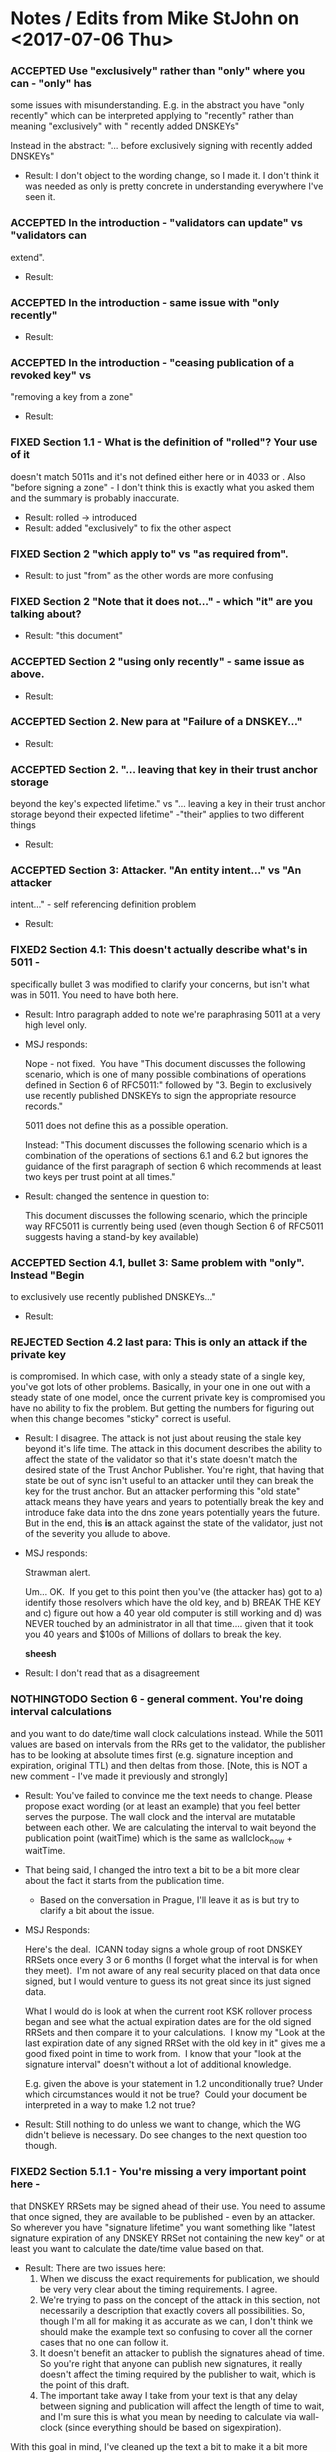 * Notes / Edits from Mike StJohn on <2017-07-06 Thu>
*** ACCEPTED Use "exclusively" rather than "only" where you can - "only" has
    some issues with misunderstanding.  E.g. in the abstract you have
    "only recently" which can be interpreted applying to "recently" rather
    than meaning "exclusively" with " recently added DNSKEYs"
    
    
    Instead in the abstract:  "... before exclusively signing with
    recently added DNSKEYs"

    + Result: I don't object to the wording change, so I made it.  I
      don't think it was needed as only is pretty concrete in
      understanding everywhere I've seen it.

*** ACCEPTED In the introduction  - "validators can update" vs "validators can
    extend".

    + Result:

*** ACCEPTED In the introduction - same issue with "only recently"

    + Result:

*** ACCEPTED In the introduction - "ceasing publication of a revoked key" vs
    "removing a key from a zone"

    + Result:

*** FIXED Section 1.1 - What is the definition of "rolled"?   Your use of it
    doesn't match 5011s and it's not defined either here or in 4033 or .
    Also "before signing a zone" - I don't think this is exactly what you
    asked them and the summary is probably inaccurate.

    + Result: rolled -> introduced
    + Result: added "exclusively" to fix the other aspect

*** FIXED Section 2 "which apply to" vs "as required from".

    + Result: to just "from" as the other words are more confusing

*** FIXED Section 2 "Note that it does not..." - which "it" are you talking about?

    + Result: "this document"

*** ACCEPTED Section 2 "using only recently" - same issue as above.

    + Result:

*** ACCEPTED Section 2. New para at "Failure of a DNSKEY..."

    + Result:

*** ACCEPTED Section 2. "... leaving that key in their trust anchor storage
    beyond the key's expected lifetime." vs "... leaving a key in their
    trust anchor storage beyond their expected lifetime" -"their" applies
    to two different things
    
    + Result:

*** ACCEPTED Section 3: Attacker.  "An entity intent..." vs "An attacker
    intent..." - self referencing definition problem
    
    + Result:

*** FIXED2 Section 4.1:  This doesn't actually describe what's in 5011 -
    specifically bullet 3 was modified to clarify your concerns, but isn't
    what was in 5011.  You need to have both here.
    
    + Result: Intro paragraph added to note we're paraphrasing 5011 at
      a very high level only.

    + MSJ responds:

      Nope - not fixed.  You have "This document discusses the following
      scenario, which is one of many possible combinations of operations
      defined in Section 6 of RFC5011:" followed by "3. Begin to exclusively
      use recently published DNSKEYs to sign the
      appropriate resource records."

      5011 does not define this as a possible operation.

      Instead: "This document discusses the following scenario which is a
      combination of the operations of sections 6.1 and 6.2 but ignores the
      guidance of the first paragraph of section 6 which recommends at least
      two keys per trust point at all times."

    + Result: changed the sentence in question to:

      This document discusses the following scenario, which the
      principle way RFC5011 is currently being used (even though
      Section 6 of RFC5011 suggests having a stand-by key available)

*** ACCEPTED Section 4.1, bullet 3:  Same problem with "only".  Instead "Begin
    to exclusively use recently published DNSKEYs..."
    
    + Result:

*** REJECTED Section 4.2 last para:  This is only an attack if the private key
    is compromised.  In which case, with only a steady state of a single
    key, you've got lots of other problems.  Basically, in your one in one
    out with a steady state of one model, once the current private key is
    compromised you have no ability to fix the problem.    But getting the
    numbers for figuring out when this change becomes "sticky" correct is
    useful.
    
    + Result: I disagree.  The attack is not just about reusing the
      stale key beyond it's life time.  The attack in this document
      describes the ability to affect the state of the validator so
      that it's state doesn't match the desired state of the Trust
      Anchor Publisher.  You're right, that having that state be out
      of sync isn't useful to an attacker until they can break the key
      for the trust anchor.  But an attacker performing this "old
      state" attack means they have years and years to potentially
      break the key and introduce fake data into the dns zone years
      potentially years the future.  But in the end, this *is* an
      attack against the state of the validator, just not of the
      severity you allude to above.

    + MSJ responds: 

      Strawman alert.

      Um... OK.  If you get to this point then you've (the attacker has) got
      to a) identify those resolvers which have the old key, and b) BREAK
      THE KEY and c) figure out how a 40 year old computer is still working
      and d) was NEVER touched by an administrator in all that
      time.... given that it took you 40 years and $100s of Millions of
      dollars to break the key.

      *sheesh*

    + Result: I don't read that as a disagreement

*** NOTHINGTODO Section 6 - general comment.   You're doing interval calculations
    and you want to do date/time wall clock calculations instead.   While
    the 5011 values are based on intervals from the RRs get to the
    validator, the publisher has to be looking at absolute times first
    (e.g. signature inception and expiration, original TTL) and then
    deltas from those. [Note, this is NOT a new comment - I've made it
    previously and strongly]
    
    + Result: You've failed to convince me the text needs to change.
      Please propose exact wording (or at least an example) that you
      feel better serves the purpose.  The wall clock and the interval
      are mutatable between each other.  We are calculating the
      interval to wait beyond the publication point (waitTime) which
      is the same as wallclock_now + waitTime.

    + That being said, I changed the intro text a bit to be a bit more
      clear about the fact it starts from the publication time.

      + Based on the conversation in Prague, I'll leave it as is but
        try to clarify a bit about the issue.

    + MSJ Responds:

      Here's the deal.  ICANN today signs a whole group of root DNSKEY
      RRSets once every 3 or 6 months (I forget what the interval is for
      when they meet).  I'm not aware of any real security placed on that
      data once signed, but I would venture to guess its not great since its
      just signed data.

      What I would do is look at when the current root KSK rollover process
      began and see what the actual expiration dates are for the old signed
      RRSets and then compare it to your calculations.  I know my "Look at
      the last expiration date of any signed RRSet with the old key in it"
      gives me a good fixed point in time to work from.  I know that your
      "look at the signature interval" doesn't without a lot of additional
      knowledge.

      E.g. given the above is your statement in 1.2 unconditionally true?
      Under which circumstances would it not be true?  Could your document
      be interpreted in a way to make 1.2 not true?

    + Result: Still nothing to do unless we want to change, which the WG
      didn't believe is necessary.  Do see changes to the next
      question too though.

*** FIXED2 Section 5.1.1 - You're missing a *very* important point here -
    that DNSKEY RRSets may be signed ahead of their use.  You need to
    assume that once signed, they are available to be published - even by
    an attacker.  So wherever you have "signature lifetime" you want
    something like "latest signature expiration of any DNSKEY RRSet not
    containing the new key" or at least you want to calculate the
    date/time value based on that.
    
    + Result: There are two issues here:
      1. When we discuss the exact requirements for publication, we
         should be very very clear about the timing requirements.  I
         agree.
      2. We're trying to pass on the concept of the attack in this
         section, not necessarily a description that exactly covers
         all possibilities.  So, though I'm all for making it as
         accurate as we can, I don't think we should make the example
         text so confusing to cover all the corner cases that no one
         can follow it.
      3. It doesn't benefit an attacker to publish the signatures
         ahead of time. So you're right that anyone can publish new
         signatures, it really doesn't affect the timing required by
         the publisher to wait, which is the point of this draft.
      4. The important take away I take from your text is that
         any delay between signing and publication will affect the
         length of time to wait, and I'm sure this is what you mean by
         needing to calculate via wall-clock (since everything should
         be based on sigexpiration).

    With this goal in mind, I've cleaned up the text a bit to make it
    a bit more clear.

    + MSJ Responds about point 3:

      The attacker doesn't publish the signatures - the publisher has
      signatures it won't be using....    the publisher signs stuff way in
      advance of publication because getting people together and getting the
      HSM unlocked to sign things is a big huge expensive production. If the
      publisher doesn't think to modify its signing schedule in advance of a
      5011 action, then your interval calculations are less then useless.
      
    + Fair point, thanks for clarifying.  I've added the following
      text to 5.1.1:

          Note that for simplicity we assume the signer is not
          pre-signing and creating "valid in the future" signature
          sets that may be stolen and replayed even later.

      I've also changed the terminology of sigExpirationTime:

          sigExpirationTime:  The amount of time remaining
          before any existing RRSIG's Signature Expiration time is
          reached.  Note that for organizations pre-creating
          signatures this time may be fairly lengthy unless they can
          be significantly assured their signatures can not be
          replayed at a later date.  sigExpirationTime will
          fundamentally be the RRSIG's Signature Expiration time minus
          the RRSIG's Signature Inception time when the signature is
          created.


*** NOTHINGTODO2 Section 5.1.1 doesn't actually apply if you use the 5011 rollover
    approach (section 6.3).   E.g. K_old (and any RRSets it signed) will
    be revoked the first time K_new is seen and K_standby is the signing
    key.  At this point this reduces to a normal denial of service attack
    (where you prevent new data from being retrieved by the resolver).
    You'd need a different section to do that analysis. [And thinking
    about it, why is there any practical difference between this attack
    and a normal denial of service attack in the first place?]
    
    + Result: As we've both agreed in the past, the attack described
      in our 5.1.1 section only applies when you sign exclusively with
      a key that is too new.  So, yes when you are using K_standby,
      the attack in question doesn't work.  We're only describing the
      case where there either isn't a K_standby, or when K_standby is
      also newer than our 'waitTime' time.

    + And, yes by preventing a new key from being accepted as a trust
      anchor, this is a denial of service attack.  Though one with
      potentially serious ramifications since it may require manual
      intervention on all the devices affected by it (unlikely a
      network-based DDoS attack, it doesn't stop when the attacker
      stops sending packets; this is long lived until the
      configuration is manually fixed).

    + MSJ responds:

      Section 5.1.1 does not apply to preventing a resolver from seeing a
      revocation.  The calculations are different.   You could add a new
      section describing the revocation attack, but I think all you need to
      do is note that at the beginning of 5.1.1 and point to section 6.2 as
      the mitigation math.

    + Result: 5.1.1 does not now say that it applies to revocation and
      specifically discusses "The timing schedule listed below is
      based on a Trust Anchor Publisher publishing a new Key Signing
      Key (KSK), with the intent that it will later become a trust
      anchor."

*** FIXED Section 5.1.1, T+35:  "since the hold down time of 30 days + 1/2
    the signature validity... " - Two items:  Wordsmithing:  The hold down
    time is just the 30 days, not the plus 1/2...  which I *think* given
    the reference to 2.3 is actually the queryInterval. clarify please.
    And queryInterval is not actually 1/2 the signature validity - its the
    MIN (15 days, 10 days (sig life)/2 and 1 day(orig ttl)/2) or  1/2 a
    day.
    
    + Result:  you're misreading the sentence thinking the holddown
      time includes the math with the + and onward, where the holddown
      time was only the 30 minutes.  I'll reword and though I was
      trying to avoid the much more complex math in the example,
      you're correct that it's 1/2 the queryInterval which has more
      terms to calculate it exactly.

    + MSJ responds: The new language works.

*** FIXED2 Section 6 - the formulas are wrong.  I also  don't understand
    where you got MAX(originalTTL/2,15 days) - there's no support for this
    in the text.

    You're misreading the commas.  One of the terms in the outer max
    clause is "MAX(original TTL of K_old DNSKEY RRSet) / 2".  This is
    slightly different than what is in the "1/2*OrigTTL" clause in
    5011 itself.  This is because if the publisher changes TTLs over
    the course of signing, you have to take the maximum value of any
    of them, not just the most recent.  (though, to be super-accurate
    you need to do some math which we might want to describe about
    when a given TTL is published vs when Knew is introduced).

    Anyway, in the end, the formula in ours draft directly derives
    from what is in yours.  We do take into account the possibility of
    multiple TTLs for a given signature set, which 5011 doesn't take
    into account (and to some extent, it's less important, but only
    further shows how much variance a resolver might have before
    accepting a new trust anchor).

    A clear piece of advice for an eventual BCP would be to not change
    TTLs at the same time you start any 5011 publication or revocation
    process.
    
    + MSJ responds:

    Note that in 6.1 you have 5 terms, but in the fully expanded equation
    in 6.1.6 you have 4.  You're missing the safetyMargin which you didn't
    actually define completely in section 6.1.5.

    + Result: I think you mean activeRefreshOffset, as safetyMargin was
      defined (though we had to change it again due to the possibility
      of extremely short TTLs).  But I have added the expansion of
      activeRefreshOffset to the equation; thanks for catching that.
      I haven't changed the definition since I don't see any missing
      pieces to it (or to the safetyMargin definition).

*** NOTHINGTODO The final formula should be:
    
    EarliestDateWhereAttackFails::=  latest SignatureExpiration of any
    DNSKEY RRSet not containing the new key
    
    [ ... alternate math analysis deleted for brevity ... ]

    + Result: there are multiple ways to list out the math / timing
      behind this.  You do spell out an alternate way to lay out the
      math; I believe your purpose was not to offer a replacement but
      to ensure we agree upon the timing.  I do see that you're using
      wall-clock type math, which certainly works and should be
      equivalent to your example start tiem of 5/1/2017 00:00UTC + our
      waitTime.

    + I do see your point that anyone could publish the data once
      signed, not just the 


    + MSJ responds:

      Then please write this document to assume people are stupid in how
      they do things (e.g. signing a lot of data that then doesn't get
      used...)

    + Result: no concrete suggestion and text; dropping

*** NOTHINGTODO In any event, the point needs to be made that this attack
    - while real -
    is a "retail" attack that would be difficult to prosecute by a single
    attacker across a broad range of end-entities.  This goes to the
    general model that no publisher of DNS data knows each and every
    consumer of that data, nor can wait its publication on every consumer
    getting published data.  The data protocol for DNS is unidirectional
    and the update protocol in 5011 was designed with that in mind.
    
    + Result: We never state in the document that the attack was
      against every validator out there.  It affects only the
      validators that received replayed key sets and signatures.  We
      don't dive into the analysis of how difficult it is to achieve
      such a replay, either directly or by cache poisoning upstream
      resolvers, or....  That's outside the scope of the document.
      Thus, I don't see any change to the text that is needed as I
      think the text is pretty clear that a replay attack is already
      necessary in the attack model.

    + MSJ responds:

      OK.   Section 5 first para should probably be more clear on this, but
      I can live with it.

    + Response: none needed

*** FIXED The value in 6 regardless of what it is is the wrong value for
    revocation.   revocationPublicationWaitTime is basically
    EarliestDateAttackFails + queryInterval + slop.   Revocations take
    place immediately. You can delay them only as long as you have old
    valid signed RRSets.

    + Result: wording changed to addWaitTime and remWaitTime, and math
      adjusted to drop the 30 day part of the timer.  Thanks.

* New notes from MSJ on <2017-10-18 Wed>
*** REJECTED You said in 4.1:

     which the principle
         way RFC5011 is currently being used (even though Section 6 of
         RFC5011 suggests having a stand-by key available)

     And then in  T-1 you say:

        Note that for simplicity we assume the signer is not pre-signing and
         creating "valid in the future" signature sets that may be stolen and
         replayed even later.

     But - "the way RFC5011 is currently being used" is with "pre-signing"
     and "valid in the future" signature sets.   So you want to have your
     cake and eat it too.     You're now both not dealing with the way 5011
     said you should do things nor are you dealing with the way that the
     root actually does things.

     All of this can be fixed by going to a wall clock model which is the
     way the publisher works vs the interval model which is only
     appropriate for the client.

     + I understand that's how you'd structure the document.  For me,
       I believe it's easier for people to understand the problem as
       structured.  The example walk-through is designed to be simple
       for learning about the issue, which is already complex enough.
       This topic was brought up on the list before and in Chicago and
       the consent was to leave it as is, though there wasn't a huge
       number of voiced opinions.  We designed the document to come at
       the topic for human understanding, and I believe most people
       think about the problem as a delta from the time they sign and
       publish the zone.  I believe that coders will implement it
       according to how they need to given their software.
 
       If you feel strongly about this, please encourage others to
       chime with requests for change too in order to shift consensus.
       At this time we don't plan to change the document to reflect
       your preferred style.

*** FIXED You continue to have a problem with "sigExpirationTime".
    > The amount of time remaining before any existing
    > RRSIG's Signature Expiration time is reached.  Note that for
    > organizations pre-creating signatures this time may be fairly
    > lengthy unless they can be significantly assured their signatures
    > can not be replayed at a later date.

    the problem is:  Amount of time measured from when?     (and it should
    be "latest RRSIG's Signature Expiration time is reached" at least.

    > sigExpirationTime will
    >        fundamentally be the RRSIG's Signature Expiration time minus the
    >        RRSIG's Signature Inception time when the signature is created.
    This is no longer fundamentally the difference between one RRSig
    inception and expiration time.  You can't even describe it as the
    difference between the earliest inception and latest expiration
    because that changes as the earlier RRSigs expire.   The only fixed
    value (and easiest value) is "latest expiration date". You could say
    "latest expiration date - now" which then gets added to "now" to get
    back to lastest expiration date.....

    Please, please please just move to a wall clock value based on the
    latest expiration date plus appropriate intervals.  All the minor
    twiddles you've done to try to avoid doing this have made the document
    less clear.

    + I've changed the wording to your "latest...".  Thank you for the
      concrete suggestion.  As to "when" it amounts to the current
      value time(), which is indicated by the "The amount of time
      remaining...".  Again, this is written from the point of view of
      a human wanting to calculate how long the need to continue waiting. 


#+TODO: TODO(t) | ACCEPTED(a) FIXED(f) REJECTED(r) NOTHINGTODO(n) FIXED2(2) NOTHINGTODO2(N)
